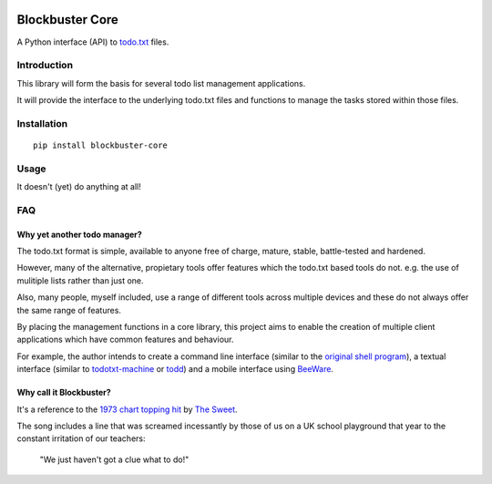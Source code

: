 .. image:: https://coveralls.io/repos/github/meatballs/blockbuster-core/badge.svg?branch=master
  :target: https://coveralls.io/github/meatballs/blockbuster-core?branch=master

.. image:: https://travis-ci.org/meatballs/blockbuster-core.svg?branch=master
  :target: https://travis-ci.org/meatballs/blockbuster-core

================
Blockbuster Core
================
A Python interface (API) to `todo.txt <https://github.com/todotxt/todo.txt>`_
files.

Introduction
------------
This library will form the basis for several todo list management applications.

It will provide the interface to the underlying todo.txt files and functions to
manage the tasks stored within those files.

Installation
------------
::

    pip install blockbuster-core

Usage
-----
It doesn't (yet) do anything at all!

FAQ
---

Why yet another todo manager?
*****************************
The todo.txt format is simple, available to anyone free of charge, mature,
stable, battle-tested and hardened.

However, many of the alternative, propietary tools offer features which the
todo.txt based tools do not. e.g. the use of mulitiple lists rather than just
one.

Also, many people, myself included, use a range of different tools across
multiple devices and these do not always offer the same range of features.

By placing the management functions in a core library, this project aims to
enable the creation of multiple client applications which have common features
and behaviour.

For example, the author intends to create a command line interface (similar to
the `original shell program <https://github.com/todotxt/todo.txt-cli>`_), a
textual interface (similar to `todotxt-machine <https://github.com/AnthonyDiGirolamo/todotxt-machine>`_
or `todd <https://github.com/laktak/todd>`_) and a mobile interface using `BeeWare <https://pybee.org/>`_.

Why call it Blockbuster?
************************
It's a reference to the `1973 chart topping hit <https://www.youtube.com/watch?v=Y64211sjSko>`_
by `The Sweet <https://en.wikipedia.org/wiki/The_Sweet>`_.

The song includes a line that was screamed incessantly by those of us on a UK
school playground that year to the constant irritation of our teachers:

  "We just haven't got a clue what to do!"
